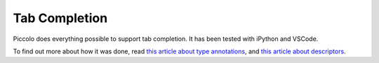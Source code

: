 ..  _tab_completion:

Tab Completion
==============

Piccolo does everything possible to support tab completion. It has been tested
with iPython and VSCode.

To find out more about how it was done, read `this article about type annotations <https://piccolo-orm.com/blog/improving-tab-completion-in-python-libraries>`_,
and `this article about descriptors <https://piccolo-orm.com/blog/the-power-of-python-descriptors/>`_.
